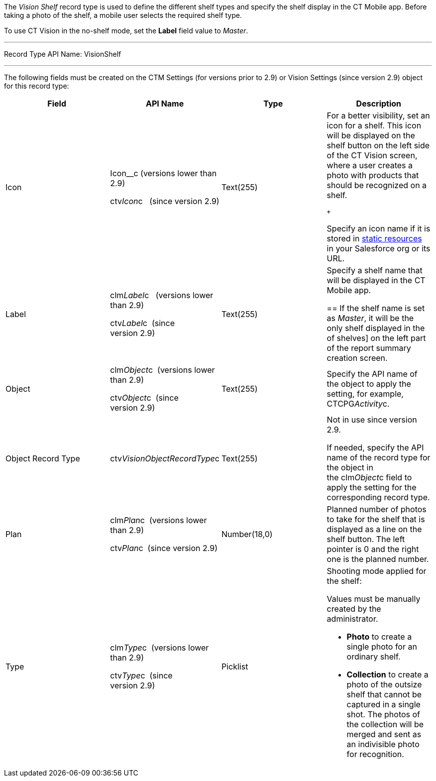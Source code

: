 The _Vision Shelf_ record type is used to define the different shelf
types and specify the shelf display in the CT Mobile app. Before taking
a photo of the shelf, a mobile user selects the required shelf type.

To use CT Vision in the no-shelf mode, set the *Label* field value to
_Master_.

'''''

Record Type API Name: VisionShelf

'''''

The following fields must be created on the CTM Settings (for versions
prior to 2.9) or Vision Settings (since version 2.9) object for this
record type: +

[width="100%",cols="25%,25%,25%,25%",]
|=======================================================================
|*Field* |*API Name* |*Type* |*Description*

|Icon a|
Icon__c (versions lower than 2.9)

ctv__Icon__c   (since version 2.9)

 |Text(255) a|
For a better visibility, set an icon for a shelf. This icon will be
displayed on the shelf button on the left side of the CT Vision screen,
where a user creates a photo with products that should be recognized on
a shelf.

 +

Specify an icon name if it is stored in
https://help.salesforce.com/s/articleView?id=pages_static_resources.htm&language=en_US&type=5[static
resources] in your Salesforce org or its URL.

|Label a|
clm__Label__c   (versions lower than 2.9) +

ctv__Label__c  (since version 2.9)

 |Text(255) a|
Specify a shelf name that will be displayed in the CT Mobile app.

== 
If the shelf name is set as _Master_, it will be the only shelf displayed in the
of shelves] on the left part of the report summary creation screen.

|Object a|
clm__Object__c  (versions lower than 2.9) +

ctv__Object__c  (since version 2.9)

 |Text(255) |Specify the API name of the object to apply the setting,
for example, CTCPG__Activity__c. 

|Object Record Type |ctv__VisionObjectRecordType__c |Text(255) a|
Not in use since version 2.9.

If needed, specify the API name of the record type for the object in
the clm__Object__c field to apply the setting for the corresponding
record type.

|Plan a|
clm__Plan__c  (versions lower than 2.9) +

ctv__Plan__c  (since version 2.9)

 |Number(18,0) |Planned number of photos to take for the shelf that is
displayed as a line on the shelf button. The left pointer is 0 and the
right one is the planned number.

|Type a|
clm__Type__c  (versions lower than 2.9) +

ctv__Type__c  (since version 2.9)

 |Picklist a|
Shooting mode applied for the shelf:

Values must be manually created by the administrator.

* *Photo* to create a single photo for an ordinary shelf.
* *Collection* to create a photo of the outsize shelf that cannot be
captured in a single shot. The photos of the collection will be merged
and sent as an indivisible photo for recognition.

|=======================================================================
